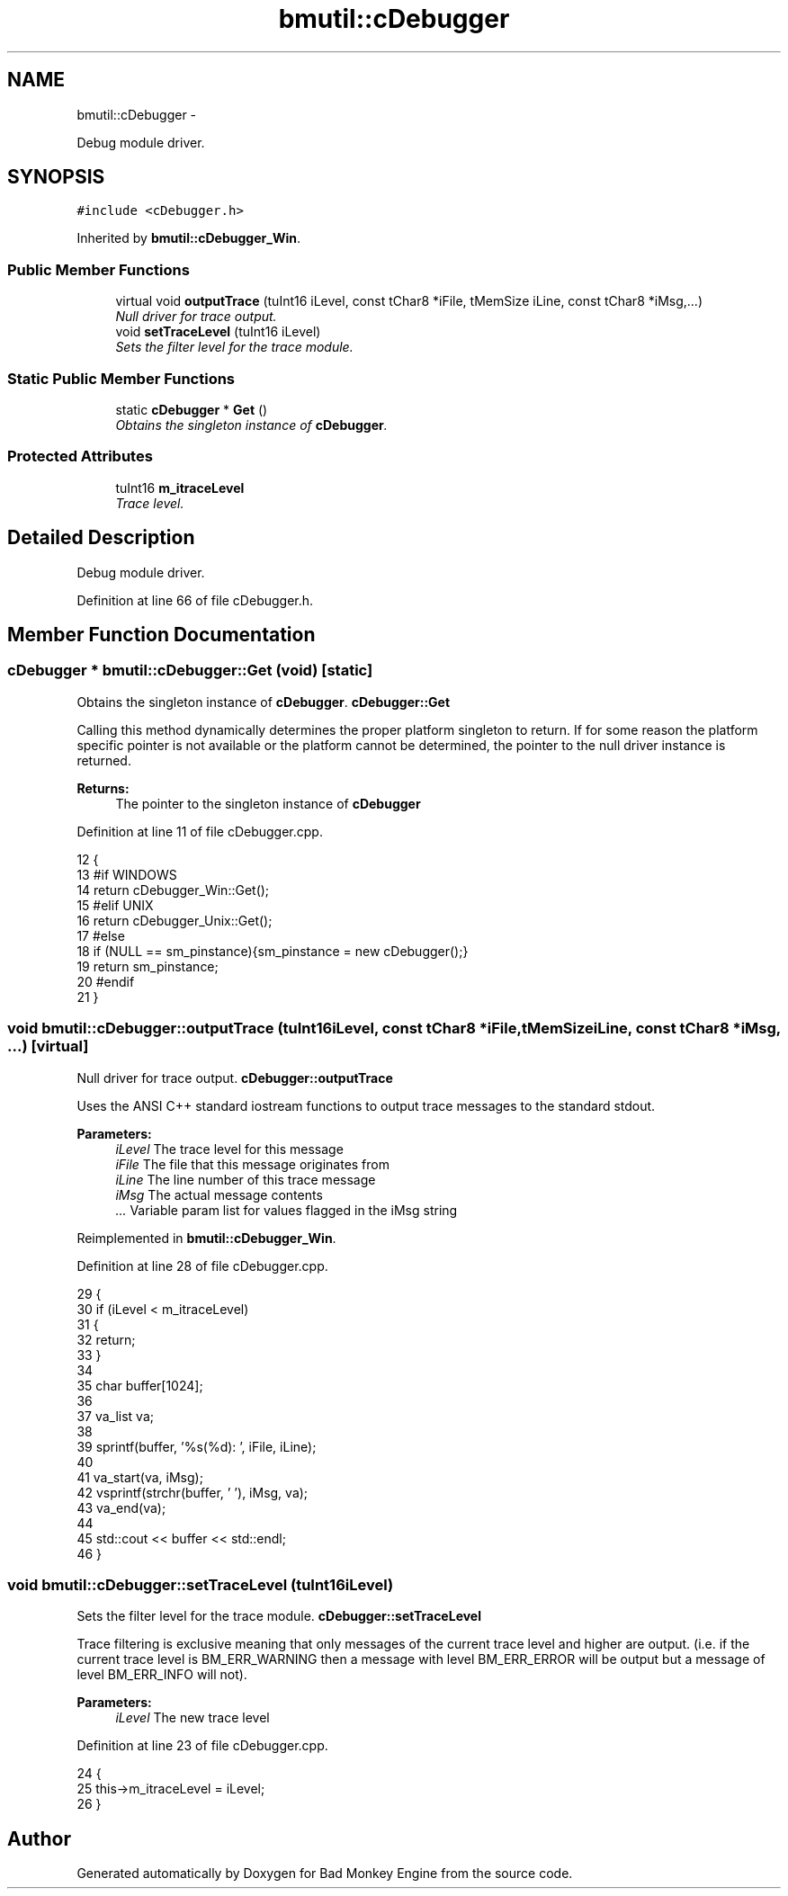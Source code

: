 .TH "bmutil::cDebugger" 3 "Tue Feb 26 2013" "Version 0.1" "Bad Monkey Engine" \" -*- nroff -*-
.ad l
.nh
.SH NAME
bmutil::cDebugger \- 
.PP
Debug module driver\&.  

.SH SYNOPSIS
.br
.PP
.PP
\fC#include <cDebugger\&.h>\fP
.PP
Inherited by \fBbmutil::cDebugger_Win\fP\&.
.SS "Public Member Functions"

.in +1c
.ti -1c
.RI "virtual void \fBoutputTrace\fP (tuInt16 iLevel, const tChar8 *iFile, tMemSize iLine, const tChar8 *iMsg,\&.\&.\&.)"
.br
.RI "\fINull driver for trace output\&. \fP"
.ti -1c
.RI "void \fBsetTraceLevel\fP (tuInt16 iLevel)"
.br
.RI "\fISets the filter level for the trace module\&. \fP"
.in -1c
.SS "Static Public Member Functions"

.in +1c
.ti -1c
.RI "static \fBcDebugger\fP * \fBGet\fP ()"
.br
.RI "\fIObtains the singleton instance of \fBcDebugger\fP\&. \fP"
.in -1c
.SS "Protected Attributes"

.in +1c
.ti -1c
.RI "tuInt16 \fBm_itraceLevel\fP"
.br
.RI "\fITrace level\&. \fP"
.in -1c
.SH "Detailed Description"
.PP 
Debug module driver\&. 
.PP
Definition at line 66 of file cDebugger\&.h\&.
.SH "Member Function Documentation"
.PP 
.SS "\fBcDebugger\fP * bmutil::cDebugger::Get (void)\fC [static]\fP"

.PP
Obtains the singleton instance of \fBcDebugger\fP\&. \fBcDebugger::Get\fP
.PP
Calling this method dynamically determines the proper platform singleton to return\&. If for some reason the platform specific pointer is not available or the platform cannot be determined, the pointer to the null driver instance is returned\&.
.PP
\fBReturns:\fP
.RS 4
The pointer to the singleton instance of \fBcDebugger\fP 
.RE
.PP

.PP
Definition at line 11 of file cDebugger\&.cpp\&.
.PP
.nf
12     {
13     #if WINDOWS
14         return cDebugger_Win::Get();
15     #elif UNIX
16         return cDebugger_Unix::Get();
17     #else
18         if (NULL == sm_pinstance){sm_pinstance = new cDebugger();}
19         return sm_pinstance;
20     #endif
21     }
.fi
.SS "void bmutil::cDebugger::outputTrace (tuInt16iLevel, const tChar8 *iFile, tMemSizeiLine, const tChar8 *iMsg, \&.\&.\&.)\fC [virtual]\fP"

.PP
Null driver for trace output\&. \fBcDebugger::outputTrace\fP
.PP
Uses the ANSI C++ standard iostream functions to output trace messages to the standard stdout\&.
.PP
\fBParameters:\fP
.RS 4
\fIiLevel\fP The trace level for this message 
.br
\fIiFile\fP The file that this message originates from 
.br
\fIiLine\fP The line number of this trace message 
.br
\fIiMsg\fP The actual message contents 
.br
\fI\&.\&.\&.\fP Variable param list for values flagged in the iMsg string 
.RE
.PP

.PP
Reimplemented in \fBbmutil::cDebugger_Win\fP\&.
.PP
Definition at line 28 of file cDebugger\&.cpp\&.
.PP
.nf
29     {
30         if (iLevel < m_itraceLevel)
31         {
32             return;
33         }
34         
35         char buffer[1024];
36 
37         va_list va;
38 
39         sprintf(buffer, '%s(%d): ', iFile, iLine);
40 
41         va_start(va, iMsg);
42         vsprintf(strchr(buffer, '\0'), iMsg, va);
43         va_end(va);
44 
45         std::cout << buffer << std::endl;
46     }
.fi
.SS "void bmutil::cDebugger::setTraceLevel (tuInt16iLevel)"

.PP
Sets the filter level for the trace module\&. \fBcDebugger::setTraceLevel\fP
.PP
Trace filtering is exclusive meaning that only messages of the current trace level and higher are output\&. (i\&.e\&. if the current trace level is BM_ERR_WARNING then a message with level BM_ERR_ERROR will be output but a message of level BM_ERR_INFO will not)\&.
.PP
\fBParameters:\fP
.RS 4
\fIiLevel\fP The new trace level 
.RE
.PP

.PP
Definition at line 23 of file cDebugger\&.cpp\&.
.PP
.nf
24     {
25         this->m_itraceLevel = iLevel;
26     }
.fi


.SH "Author"
.PP 
Generated automatically by Doxygen for Bad Monkey Engine from the source code\&.
